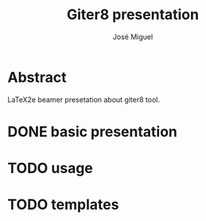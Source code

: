 #+TITLE: Giter8 presentation
#+AUTHOR: José Miguel

* Abstract

LaTeX2e beamer presetation about giter8 tool.

* DONE basic presentation 
* TODO usage
* TODO templates
